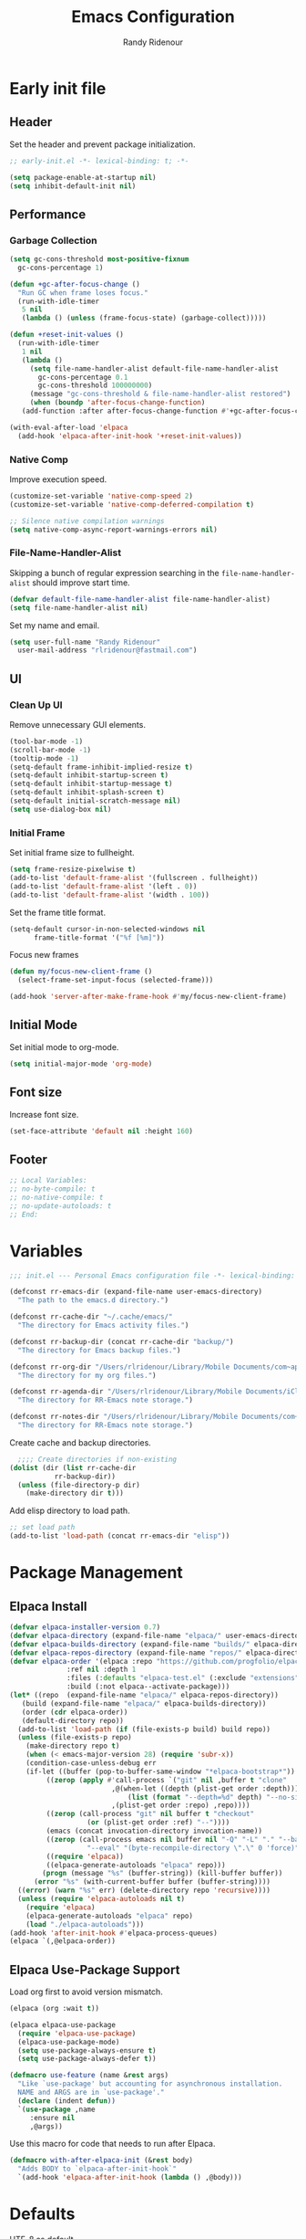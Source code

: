 #+title: Emacs Configuration
#+author: Randy Ridenour
#+email: rlridenour@fastmail.com
#+auto_tangle: t

* Early init file
:PROPERTIES:
:header-args: :tangle early-init.el
:END:

** Header

Set the header and prevent package initialization.

#+begin_src emacs-lisp
  ;; early-init.el -*- lexical-binding: t; -*-
#+end_src

#+begin_src emacs-lisp :lexical t
  (setq package-enable-at-startup nil)
  (setq inhibit-default-init nil)
#+end_src

** Performance

*** Garbage Collection

#+begin_src emacs-lisp
  (setq gc-cons-threshold most-positive-fixnum
	gc-cons-percentage 1)

  (defun +gc-after-focus-change ()
    "Run GC when frame loses focus."
    (run-with-idle-timer
     5 nil
     (lambda () (unless (frame-focus-state) (garbage-collect)))))
#+end_src

#+begin_src emacs-lisp :lexical t
  (defun +reset-init-values ()
    (run-with-idle-timer
     1 nil
     (lambda ()
       (setq file-name-handler-alist default-file-name-handler-alist
	     gc-cons-percentage 0.1
	     gc-cons-threshold 100000000)
       (message "gc-cons-threshold & file-name-handler-alist restored")
       (when (boundp 'after-focus-change-function)
	 (add-function :after after-focus-change-function #'+gc-after-focus-change)))))

  (with-eval-after-load 'elpaca
    (add-hook 'elpaca-after-init-hook '+reset-init-values))
#+end_src

*** Native Comp

Improve execution speed.

#+begin_src emacs-lisp
  (customize-set-variable 'native-comp-speed 2)
  (customize-set-variable 'native-comp-deferred-compilation t)
#+end_src

#+begin_src emacs-lisp
  ;; Silence native compilation warnings
  (setq native-comp-async-report-warnings-errors nil)
#+end_src

*** File-Name-Handler-Alist

Skipping a bunch of regular expression searching in the =file-name-handler-alist= should improve start time.
#+begin_src emacs-lisp :lexical t
  (defvar default-file-name-handler-alist file-name-handler-alist)
  (setq file-name-handler-alist nil)
#+end_src

Set my name and email.

#+begin_src emacs-lisp
  (setq user-full-name "Randy Ridenour"
	user-mail-address "rlridenour@fastmail.com")
#+end_src

** UI

*** Clean Up UI

Remove unnecessary GUI elements.

#+begin_src emacs-lisp
  (tool-bar-mode -1)
  (scroll-bar-mode -1)
  (tooltip-mode -1)
  (setq-default frame-inhibit-implied-resize t)
  (setq-default inhibit-startup-screen t)
  (setq-default inhibit-startup-message t)
  (setq-default inhibit-splash-screen t)
  (setq-default initial-scratch-message nil)
  (setq use-dialog-box nil)
#+end_src

*** Initial Frame

Set initial frame size to fullheight.

#+begin_src emacs-lisp
  (setq frame-resize-pixelwise t)
  (add-to-list 'default-frame-alist '(fullscreen . fullheight))
  (add-to-list 'default-frame-alist '(left . 0))
  (add-to-list 'default-frame-alist '(width . 100))
#+end_src

Set the frame title format.

#+begin_src emacs-lisp
  (setq-default cursor-in-non-selected-windows nil
		frame-title-format '("%f [%m]"))
#+end_src

Focus new frames

#+begin_src emacs-lisp
  (defun my/focus-new-client-frame ()
    (select-frame-set-input-focus (selected-frame)))

  (add-hook 'server-after-make-frame-hook #'my/focus-new-client-frame)
#+end_src

** Initial Mode

Set initial mode to org-mode.

#+begin_src emacs-lisp
  (setq initial-major-mode 'org-mode)
#+end_src

** Font size

Increase font size.

#+begin_src emacs-lisp
  (set-face-attribute 'default nil :height 160)
#+end_src

** Footer

#+begin_src emacs-lisp
  ;; Local Variables:
  ;; no-byte-compile: t
  ;; no-native-compile: t
  ;; no-update-autoloads: t
  ;; End:
#+end_src

* Variables
:PROPERTIES:
:header-args: :tangle init.el
:END:

#+begin_src emacs-lisp
  ;;; init.el --- Personal Emacs configuration file -*- lexical-binding: t; -*-
#+end_src

#+begin_src emacs-lisp
  (defconst rr-emacs-dir (expand-file-name user-emacs-directory)
    "The path to the emacs.d directory.")

  (defconst rr-cache-dir "~/.cache/emacs/"
    "The directory for Emacs activity files.")

  (defconst rr-backup-dir (concat rr-cache-dir "backup/")
    "The directory for Emacs backup files.")

  (defconst rr-org-dir "/Users/rlridenour/Library/Mobile Documents/com~apple~CloudDocs/org/"
    "The directory for my org files.")

  (defconst rr-agenda-dir "/Users/rlridenour/Library/Mobile Documents/iCloud~com~appsonthemove~beorg/Documents/org/"
    "The directory for RR-Emacs note storage.")

  (defconst rr-notes-dir "/Users/rlridenour/Library/Mobile Documents/com~apple~CloudDocs/Documents/notes/"
    "The directory for RR-Emacs note storage.")
#+end_src

Create cache and backup directories.

#+begin_src emacs-lisp
    ;;;; Create directories if non-existing
  (dolist (dir (list rr-cache-dir
		     rr-backup-dir))
    (unless (file-directory-p dir)
      (make-directory dir t)))
#+end_src

Add elisp directory to load path.

#+begin_src emacs-lisp
  ;; set load path
  (add-to-list 'load-path (concat rr-emacs-dir "elisp"))
#+end_src

* Package Management
:PROPERTIES:
:header-args: :tangle init.el
:END:

** Elpaca Install

#+begin_src emacs-lisp
  (defvar elpaca-installer-version 0.7)
  (defvar elpaca-directory (expand-file-name "elpaca/" user-emacs-directory))
  (defvar elpaca-builds-directory (expand-file-name "builds/" elpaca-directory))
  (defvar elpaca-repos-directory (expand-file-name "repos/" elpaca-directory))
  (defvar elpaca-order '(elpaca :repo "https://github.com/progfolio/elpaca.git"
				:ref nil :depth 1
				:files (:defaults "elpaca-test.el" (:exclude "extensions"))
				:build (:not elpaca--activate-package)))
  (let* ((repo  (expand-file-name "elpaca/" elpaca-repos-directory))
	 (build (expand-file-name "elpaca/" elpaca-builds-directory))
	 (order (cdr elpaca-order))
	 (default-directory repo))
    (add-to-list 'load-path (if (file-exists-p build) build repo))
    (unless (file-exists-p repo)
      (make-directory repo t)
      (when (< emacs-major-version 28) (require 'subr-x))
      (condition-case-unless-debug err
	  (if-let ((buffer (pop-to-buffer-same-window "*elpaca-bootstrap*"))
		   ((zerop (apply #'call-process `("git" nil ,buffer t "clone"
						   ,@(when-let ((depth (plist-get order :depth)))
						       (list (format "--depth=%d" depth) "--no-single-branch"))
						   ,(plist-get order :repo) ,repo))))
		   ((zerop (call-process "git" nil buffer t "checkout"
					 (or (plist-get order :ref) "--"))))
		   (emacs (concat invocation-directory invocation-name))
		   ((zerop (call-process emacs nil buffer nil "-Q" "-L" "." "--batch"
					 "--eval" "(byte-recompile-directory \".\" 0 'force)")))
		   ((require 'elpaca))
		   ((elpaca-generate-autoloads "elpaca" repo)))
	      (progn (message "%s" (buffer-string)) (kill-buffer buffer))
	    (error "%s" (with-current-buffer buffer (buffer-string))))
	((error) (warn "%s" err) (delete-directory repo 'recursive))))
    (unless (require 'elpaca-autoloads nil t)
      (require 'elpaca)
      (elpaca-generate-autoloads "elpaca" repo)
      (load "./elpaca-autoloads")))
  (add-hook 'after-init-hook #'elpaca-process-queues)
  (elpaca `(,@elpaca-order))
#+end_src

** Elpaca Use-Package Support

Load org first to avoid version mismatch.

#+begin_src emacs-lisp
  (elpaca (org :wait t))
#+end_src

#+begin_src emacs-lisp
  (elpaca elpaca-use-package
    (require 'elpaca-use-package)
    (elpaca-use-package-mode)
    (setq use-package-always-ensure t)
    (setq use-package-always-defer t))
#+end_src

#+begin_src emacs-lisp :lexical t
  (defmacro use-feature (name &rest args)
    "Like `use-package' but accounting for asynchronous installation.
    NAME and ARGS are in `use-package'."
    (declare (indent defun))
    `(use-package ,name
       :ensure nil
       ,@args))
#+end_src

Use this macro for code that needs to run after Elpaca.

#+begin_src emacs-lisp
  (defmacro with-after-elpaca-init (&rest body)
    "Adds BODY to `elpaca-after-init-hook`"
    `(add-hook 'elpaca-after-init-hook (lambda () ,@body)))
#+end_src

* Defaults
:PROPERTIES:
:header-args: :tangle init.el
:END:

UTF-8 as default.

#+begin_src emacs-lisp
  (set-language-environment "UTF-8")
  (set-default-coding-systems 'utf-8)
#+end_src

Use single space after sentences.

#+begin_src emacs-lisp
  (setq sentence-end-double-space nil)
#+end_src

Use GNU ls to avoid "Listing directory failed but 'access-file' worked" error.

#+begin_src emacs-lisp
  (setq insert-directory-program "gls")
#+end_src

Kill message buffer on exit.

#+begin_src emacs-lisp
  (setq message-kill-buffer-on-exit t)
#+end_src

Use "y" and "n" in confirmation dialogs.

#+begin_src emacs-lisp
  (setf use-short-answers t)
#+end_src

Set Mac fn key as Emacs hyper key. The fn key with A, D, F, H, E, C, N, M, and Q are used by the system. Maybe I can find a way to disable some of those keyboard shortcuts.

#+begin_src emacs-lisp
  (setq ns-function-modifier 'hyper)
#+end_src

Allow entering a command when the minibuffer is active.

#+begin_src emacs-lisp
  (setq enable-recursive-minibuffers t)
  (minibuffer-depth-indicate-mode 1)
#+end_src

Open links in default Mac browser.

#+begin_src emacs-lisp
  (setq browse-url-browser-function 'browse-url-default-macosx-browser)
#+end_src

World clock settings.

#+begin_src emacs-lisp
  (setq world-clock-list
	'(
	  ("America/Chicago" "Oklahoma City")
	  ("America/Los_Angeles" "Seattle")
	  ("Pacific/Honolulu" "Honolulu")
	  ("America/New_York" "New York")
	  ("Etc/UTC" "UTC")))

  (setq world-clock-time-format "%a, %d %b %R %Z")
#+end_src

#+begin_src emacs-lisp
  (define-key key-translation-map (kbd "ESC") (kbd "C-g"))
#+end_src

#+begin_src emacs-lisp
  (line-number-mode)
  (column-number-mode)
  (global-visual-line-mode 1)
  (global-hl-line-mode)
  (setq hl-line-sticky-flag nil)
  (setq global-hl-line-sticky-flag nil)
#+end_src

Use MacOS SF Symbols

#+begin_src emacs-lisp
  (when (memq system-type '(darwin))
    (set-fontset-font t nil "SF Pro Display" nil 'append))
#+end_src

** Files and Buffers

Backup files are in ~/Users/rlridenour/.cache/emacs/backup/~.

#+begin_src emacs-lisp
  ;; Where to save to backup file - in the backup dir
  (setq backup-directory-alist (list (cons "."  rr-backup-dir)))
  ;; Always backup by copying
  (setq backup-by-copying t)
  ;; Delete old backup files
  (setq delete-old-versions t)
  ;; Keep 5 backup files
  (setq kept-new-versions 5)
  ;; Make numeric backup versions
  (setq version-control t)
  ;; Do not automatically save
  (setq auto-save-default nil)
#+end_src

Open files to the last edited position.

#+begin_src emacs-lisp
    ;;;;; = saveplace - last position in file
  ;; Save point position in files between sessions.

  ;; Where to save the saveplaces file - in the .cache
  (setq save-place-file (expand-file-name "saveplaces" rr-cache-dir))
  (save-place-mode)
#+end_src

Send deleted files to an Emacs folder in system trash.

#+begin_src emacs-lisp
  (setq delete-by-moving-to-trash t
	trash-directory "~/.Trash/emacs")
#+end_src

Give buffers uniquely numbered names.

#+begin_src emacs-lisp
  (require 'uniquify)
#+end_src

Update buffers when files are changed outside Emacs, but don't generate any messages.

#+begin_src emacs-lisp
  (global-auto-revert-mode 1)
  (setq global-auto-revert-non-file-buffers t
	dired-auto-revert-buffer t
	auto-revert-verbose nil)
#+end_src

Don't ask for unnecessary confirmations in ibuffer.

#+begin_src emacs-lisp
  (setq ibuffer-expert t)
#+end_src

Auto-update ibuffer list.

#+begin_src emacs-lisp
  (add-hook 'ibuffer-mode-hook
	    #'(lambda ()
		(ibuffer-auto-mode 1)
		(ibuffer-switch-to-saved-filter-groups "home")))
#+end_src

Save minibuffer history in the cache directory.

#+begin_src emacs-lisp
    ;;;;; = savehist - last commands used
  ;; Persist emacs minibuffer history
  ;; Where to save the savehsit file - in the .cache
  (setq savehist-file (expand-file-name "savehist" rr-cache-dir))
  (savehist-mode)
#+end_src

Don't need to confirm that I want to edit a large file.

#+begin_src emacs-lisp
  (setq large-file-warning-threshold nil)
#+end_src

Mark date and time that files were saved.

#+begin_src emacs-lisp
  (add-hook 'before-save-hook 'time-stamp)
#+end_src

Don't ask for confirmation to kill processes when exiting Emacs. Credit to [[http://timothypratley.blogspot.com/2015/07/seven-specialty-emacs-settings-with-big.html][Timothy Pratley]].

#+begin_src emacs-lisp
  (defadvice save-buffers-kill-emacs (around no-query-kill-emacs activate)
    (cl-flet ((process-list ())) ad-do-it))
#+end_src

Don't ask for confirmation when killing process buffers.

#+begin_src emacs-lisp
(setq kill-buffer-query-functions nil)
#+end_src



Don't display async shell command process buffers

#+begin_src emacs-lisp
  (add-to-list 'display-buffer-alist
	       (cons "\\*Async Shell Command\\*.*" (cons #'display-buffer-no-window nil)))

#+end_src

#+begin_src emacs-lisp
  (defun make-parent-directory ()
    "Make sure the directory of `buffer-file-name' exists."
    (make-directory (file-name-directory buffer-file-name) t))
  (add-hook 'find-file-not-found-functions #'make-parent-directory)
#+end_src

Kills all open buffers except scratch, dashboard and messages. From https://github.com/ocodo/.emacs.d/blob/master/custom/handy-functions.el

#+begin_src emacs-lisp
  (defun nuke-all-buffers ()
    "Kill all the open buffers except the current one.
	  Leave *scratch*, *dashboard* and *Messages* alone too."
    (interactive)
    (mapc
     (lambda (buffer)
       (unless (or
		(string= (buffer-name buffer) "*scratch*")
		(string= (buffer-name buffer) "*Org Agenda*")
		(string= (buffer-name buffer) "*Messages*"))
	 (kill-buffer buffer)))
     (buffer-list))
    (delete-other-windows)
    (goto-dashboard)
    )
#+end_src

#+begin_src emacs-lisp
  (defun goto-emacs-init ()
    (interactive)
    "Find Emacs literate init file."
    (find-file (concat rr-emacs-dir "/init.org")))
#+end_src

#+begin_src emacs-lisp
  (defun goto-shell-init ()
    (interactive)
    "Find Emacs literate init file."
    (find-file "~/.config/fish/functions/"))
#+end_src

** Windows

#+begin_src emacs-lisp
  (defun delete-window-balance ()
    "Delete window and rebalance the remaining ones."
    (interactive)
    (delete-window)
    (balance-windows))
#+end_src

#+begin_src emacs-lisp
  (defun split-window-below-focus ()
    "Split window horizontally and move focus to other window."
    (interactive)
    (split-window-below)
    (balance-windows)
    (other-window 1))
#+end_src

#+begin_src emacs-lisp
  (defun split-window-right-focus ()
    "Split window vertically and move focus to other window."
    (interactive)
    (split-window-right)
    (balance-windows)
    (other-window 1))
#+end_src

#+begin_src emacs-lisp
  (defun rlr/find-file-right ()
    "Split window vertically and select recent file."
    (interactive)
    (split-window-right-focus)
    (consult-buffer))
#+end_src

#+begin_src emacs-lisp
  (defun rlr/find-file-below ()
    "Split window horizontally and select recent file."
    (interactive)
    (split-window-below-focus)
    (consult-buffer))
#+end_src

#+begin_src emacs-lisp
  (defun transpose-windows ()
    "Transpose two windows.  If more or less than two windows are visible, error."
    (interactive)
    (unless (= 2 (count-windows))
      (error "There are not 2 windows."))
    (let* ((windows (window-list))
	   (w1 (car windows))
	   (w2 (nth 1 windows))
	   (w1b (window-buffer w1))
	   (w2b (window-buffer w2)))
      (set-window-buffer w1 w2b)
      (set-window-buffer w2 w1b)))
#+end_src

#+begin_src emacs-lisp
  (defun toggle-window-split ()
    (interactive)
    (if (= (count-windows) 2)
	(let* ((this-win-buffer (window-buffer))
	       (next-win-buffer (window-buffer (next-window)))
	       (this-win-edges (window-edges (selected-window)))
	       (next-win-edges (window-edges (next-window)))
	       (this-win-2nd (not (and (<= (car this-win-edges)
					   (car next-win-edges))
				       (<= (cadr this-win-edges)
					   (cadr next-win-edges)))))
	       (splitter
		(if (= (car this-win-edges)
		       (car (window-edges (next-window))))
		    'split-window-horizontally
		  'split-window-vertically)))
	  (delete-other-windows)
	  (let ((first-win (selected-window)))
	    (funcall splitter)
	    (if this-win-2nd (other-window 1))
	    (set-window-buffer (selected-window) this-win-buffer)
	    (set-window-buffer (next-window) next-win-buffer)
	    (select-window first-win)
	    (if this-win-2nd (other-window 1))))))
#+end_src

#+begin_src emacs-lisp
  (defun toggle-frame-maximized-undecorated () (interactive) (let* ((frame (selected-frame)) (on? (and (frame-parameter frame 'undecorated) (eq (frame-parameter frame 'fullscreen) 'maximized))) (geom (frame-monitor-attribute 'geometry)) (x (nth 0 geom)) (y (nth 1 geom)) (display-height (nth 3 geom)) (display-width (nth 2 geom)) (cut (if on? (if ns-auto-hide-menu-bar 26 50) (if ns-auto-hide-menu-bar 4 26)))) (set-frame-position frame x y) (set-frame-parameter frame 'fullscreen-restore 'maximized) (set-frame-parameter nil 'fullscreen 'maximized) (set-frame-parameter frame 'undecorated (not on?)) (set-frame-height frame (- display-height cut) nil t) (set-frame-width frame (- display-width 20) nil t) (set-frame-position frame x y)))
#+end_src

Set font

#+begin_src emacs-lisp
  ;; Main typeface
  (set-face-attribute 'default nil :family "SF Mono" :height 160 :weight 'medium)

  ;; Proportionately spaced typeface
  (set-face-attribute 'variable-pitch nil :family "SF Pro" :height 1.0 :weight 'medium)

  ;; Monospaced typeface
  (set-face-attribute 'fixed-pitch nil :family "SF Mono" :height 1.0 :weight 'medium)
#+end_src

Add some space between lines.

#+begin_src emacs-lisp
  (setq-default line-spacing 0.25)
#+end_src

Change color for active window.

#+begin_src emacs-lisp
  (set-face-attribute 'mode-line nil
		      :foreground "black" :background "wheat3" :box '(:line-width 1 :color "black"))
#+end_src

#+begin_src emacs-lisp
  (setq display-time-24hr-format t)
  (display-time-mode)
#+end_src

#+begin_src emacs-lisp
  (setq ring-bell-function 'ignore)
#+end_src

Auto insert close bracket.

#+begin_src emacs-lisp :tangle no
  (electric-pair-mode 1)
#+end_src

Immediately highlight matching pairs of parentheses and quotes.

#+begin_src emacs-lisp
  (show-paren-mode)
  (setq show-paren-delay 0)
#+end_src

** Search

Don't preserve case in replacements.

#+begin_src emacs-lisp
  (setq case-replace nil)
#+end_src

Show number of matches at the end of search field.

#+begin_src emacs-lisp
  (setq isearch-lazy-count t)
  (setq lazy-count-prefix-format nil)
  (setq lazy-count-suffix-format "   (%s/%s)")
#+end_src

Use Spotlight for locate.

#+begin_src emacs-lisp
  (setq locate-command "mdfind")
#+end_src

Find non-ascii characters in buffer.

#+begin_src emacs-lisp
  (defun occur-non-ascii ()
    "Find any non-ascii characters in the current buffer."
    (interactive)
    (occur "[^[:ascii:]]"))
#+end_src


** Shells

Don't ask to create new shell buffers.

#+begin_src emacs-lisp
  (setq async-shell-command-buffer "new-buffer")
#+end_src

Run async shell command without creating a window.

#+begin_src emacs-lisp
  (defun async-shell-command-no-window
      (command)
    (interactive)
    (let
	((display-buffer-alist
	  (list
	   (cons
	    "\\*Async Shell Command\\*.*"
	    (cons #'display-buffer-no-window nil)))))
      (async-shell-command
       command)))
#+end_src

#+begin_src emacs-lisp
  (defun iterm-goto-filedir-or-home ()
    "Go to present working dir and focus iterm"
    (interactive)
    (do-applescript
     (concat
      " tell application \"iTerm2\"\n"
      "   tell the current session of current window\n"
      (format "     write text \"cd %s\" \n"
	    ;; string escaping madness for applescript
	    (replace-regexp-in-string "\\\\" "\\\\\\\\"
				      (shell-quote-argument (or default-directory "~"))))
      "   end tell\n"
      " end tell\n"
      " do shell script \"open -a iTerm\"\n"
      ))
    )

    #+end_src

Make output scroll to bottom in Eshell.

#+begin_src emacs-lisp
  (setq eshell-scroll-to-bottom-on-input "this")
#+end_src

** Help

Make help buffers active when created, so pressing "q" will immediately close them.

#+begin_src emacs-lisp
  (setq help-window-select t)
  (setq Man-notify-method 'aggressive)
#+end_src

* Packages
:PROPERTIES:
:header-args: :tangle init.el
:END:

** General

Load general before the remaining packages so they can make use of the ~:general~ keyword in their declarations.

#+begin_src emacs-lisp :lexical t
  (use-package general
    :ensure (:wait t)
    :demand t
    :config
    (general-override-mode)
    (general-auto-unbind-keys)
    (general-unbind
      "C-z"
      "s-p"
      "s-q"
      "s-w"
      "s-m"
      "s-n"
      "s-h"))
#+end_src

** Abbrev

#+begin_src emacs-lisp
  (use-feature abbrev
    :config
    (load "~/Dropbox/emacs/my-emacs-abbrev"))
#+end_src

** Ace Link

#+begin_src emacs-lisp
  (use-package ace-link
    :init
    (ace-link-setup-default))
#+end_src

** Ace Window

#+begin_src emacs-lisp
  (use-package ace-window)
#+end_src

** Aggressive Indent

[[https://github.com/Malabarba/aggressive-indent-mode][Aggressive-Indent-Mode]] can be toggled on and off using the toggle Hydra.

#+begin_src emacs-lisp
  (use-package aggressive-indent
    :config
    (global-aggressive-indent-mode 1))
#+end_src

** Avy

#+begin_src emacs-lisp
  (use-package avy
    :config
    (avy-setup-default)
    :general
    ("s-/" #'avy-goto-char-timer)
    ("C-c C-j" #'avy-resume))
#+end_src

** Bookmarks

#+begin_src emacs-lisp
  (use-feature bookmark
    :config
    (require 'bookmark)
    (bookmark-bmenu-list)
    (setq bookmark-save-flag 1))
#+end_src

** Casual Suite

#+begin_src emacs-lisp
  (use-package casual-suite
    :init
    (require 'transient)
    :config
    (require 're-builder)
    (setq reb-re-syntax 'string)
    :general
    ("M-g a"  #'casual-avy-tmenu)

    (:keymaps 'calc-mode-map
	    "s-."  #'casual-calc-tmenu)
    (:keymaps 'Info-mode-map
	    "s-." #'casual-info-tmenu)
    (:keymaps 'dired-mode-map
	    "s-." #'casual-dired-tmenu)
    (:keymaps 'isearch-mode-map
	    "s-." #'casual-isearch-tmenu)
    (:keymaps 'ibuffer-mode-map
	    "s-." #'casual-ibuffer-tmenu
	    "F" #'casual-ibuffer-filter-tmenu
	    "s" #'casual-ibuffer-sortby-tmenu)
    (:keymaps 'reb-mode-map
	    "s-." #'casual-re-builder-tmenu)
    (:keymaps 'bookmark-bmenu-mode-map
	    "s-." #'casual-bookmarks-tmenu))
#+end_src

** Cape

#+begin_src emacs-lisp
(use-package cape
  :commands (cape-file)
     :general (:prefix "M-p"
		      "p" 'completion-at-point ;; capf
		      "d" 'cape-dabbrev        ;; or dabbrev-completion
		      "a" 'cape-abbrev
		      "w" 'cape-dict
		      "\\" 'cape-tex
		      "_" 'cape-tex
		      "^" 'cape-tex)
:init
  ;; Add to the global default value of `completion-at-point-functions' which is
  ;; used by `completion-at-point'.  The order of the functions matters, the
  ;; first function returning a result wins.  Note that the list of buffer-local
  ;; completion functions takes precedence over the global list.
  (add-hook 'completion-at-point-functions #'cape-dabbrev)
  (add-hook 'completion-at-point-functions #'cape-file)
  (add-hook 'completion-at-point-functions #'cape-elisp-block)
  (add-hook 'completion-at-point-functions #'cape-history)
)
#+end_src



** Citar

#+begin_src emacs-lisp
  (use-package citar
    :bind (("C-c C-b" . citar-insert-citation)
	   :map minibuffer-local-map
	   ("M-b" . citar-insert-preset))
    :custom
    (org-cite-global-bibliography '("~/Dropbox/bibtex/rlr.bib"))
    (citar-bibliography '("~/Dropbox/bibtex/rlr.bib"))
    (org-cite-csl-styles-dir "/usr/local/texlive/2024/texmf-dist/tex/latex/citation-style-language/styles")
    (org-cite-export-processors
     '((md . (csl "chicago-author-date.csl"))
       (latex biblatex)
       (odt . (csl "chicago-author-date.csl"))
       (t . (csl "chicago-author-date.csl")))))
#+end_src

** Consult

#+begin_src emacs-lisp
  (use-package consult
    :demand t
:config
  (defun rlr/consult-rg ()
    "Function for `consult-ripgrep' with the `universal-argument'."
    (interactive)
    (consult-ripgrep (list 4)))

  (defun rlr/consult-fd ()
    "Function for `consult-find' with the `universal-argument'."
    (interactive)
    (consult-find (list 4)))
    :general
    ("C-x b" #'consult-buffer))
#+end_src

** Corfu

#+begin_src emacs-lisp
(use-package corfu
:custom
(corfu-cycle t)
:config
(global-corfu-mode))
#+end_src

** Crux

#+begin_src emacs-lisp
  (use-package crux)
#+end_src

** Dashboard

#+begin_src emacs-lisp
  (use-package dashboard
    :demand t
    :config
    (dashboard-setup-startup-hook)
    (setq initial-buffer-choice (lambda () (get-buffer-create "*dashboard*")))
    ;; (setq dashboard-week-agenda nil)
    (setq dashboard-agenda-time-string-format "%Y-%m-%d %H:%M")
    (setq dashboard-startup-banner "/Users/rlridenour/.config/emacs/logo-emacs.png")
    (setq dashboard-center-content t)
    (setq dashboard-set-footer nil)
    (setq dashboard-banner-logo-title nil)
    (setq dashboard-set-heading-icons t)
    (setq dashboard-set-file-icons nil)
    (setq dashboard-set-navigator nil)
    (setq dashboard-projects-backend 'project-el)
    (setq dashboard-items '((agenda . 5)
			    (recents  . 5)
			    (bookmarks . 10)
			    (projects . 5)))
    (setq dashboard-startupify-list '(dashboard-insert-banner
				      dashboard-insert-newline
				      dashboard-insert-banner-title
				      dashboard-insert-newline
				      dashboard-insert-navigator
				      dashboard-insert-newline
				      dashboard-insert-init-info
				      dashboard-insert-items
				      dashboard-insert-newline))

    (defun dashboard-insert-agenda (&rest _)
      "Insert a copy of org-agenda buffer."
      (insert (save-window-excursion
		(org-agenda nil "d")
		(prog1 (buffer-string)
		(kill-buffer))))))

  (defun goto-dashboard ()
    "this sends you to the dashboard buffer"
    (interactive)
    (let ((goto-dashboard-buffer (get-buffer "*dashboard*")))
      (switch-to-buffer goto-dashboard-buffer))
    (dashboard-refresh-buffer))

  (general-define-key
   "s-d" #'goto-dashboard)
    #+end_src

** Deadgrep

#+begin_src emacs-lisp
  (use-package deadgrep)
#+end_src

** Denote

#+begin_src emacs-lisp
  (use-package denote
    :config
    (setq denote-directory "/Users/rlridenour/Library/Mobile Documents/com~apple~CloudDocs/Documents/notes/denote/")
    (setq denote-infer-keywords t)
    (setq denote-sort-keywords t)
    (setq denote-prompts '(title keywords))
    (setq denote-date-format nil)
    (require 'denote-journal-extras))
#+end_src

#+begin_src emacs-lisp
  (use-package consult-notes
    :config
    (consult-notes-denote-mode))
#+end_src

#+begin_src emacs-lisp
  (use-package citar-denote
    :after citar denote
    :config
    (citar-denote-mode)
    (setq citar-open-always-create-notes t))
#+end_src

#+begin_src emacs-lisp
  (use-package denote-menu
    :after denote)
#+end_src

Search notes with the xapian syntax (+word -word AND NOT etc), <tab> to preview, <enter> to open the file in the same buffer.

#+begin_src emacs-lisp
  (use-package xeft
    :commands (xeft)
    :config
    (custom-set-faces '(xeft-excerpt-title ((t (:weight bold)))))
    (custom-set-faces '(xeft-excerpt-body ((t (:height 150)))))
    :custom
    ;; Default extension for files created with xeft
    (xeft-default-extension "org")
    ;; Where is my search source
    (xeft-directory rr-notes-dir)
    ;; Only parse the root directory
    (xeft-recursive nil))
#+end_src

** Devil Mode


#+begin_src emacs-lisp
  (use-package devil
    :demand t
    :ensure
    :config
    (global-devil-mode))
#+end_src


** Dired

#+begin_src emacs-lisp
  (use-package dired-x
    :ensure nil
    :config
    (progn
      (setq dired-omit-verbose nil)
      ;; toggle `dired-omit-mode' with C-x M-o
      (setq dired-omit-files
	    (concat dired-omit-files "\\|^.DS_STORE$\\|^.projectile$\\|^\\..+$"))
      (setq-default dired-omit-extensions '(".fdb_latexmk" ".aux" ".bbl" ".blg" ".fls" ".glo" ".idx" ".ilg" ".ind" ".ist" ".log" ".out" ".gz" ".DS_Store" ".xml" ".bcf" ".nav" ".snm" ".toc"))))
#+end_src

For some reason, adding the dired-omit-mode hook in the use-package declaration isn't working. This sets it after Emacs starts.

#+begin_src emacs-lisp
  (with-after-elpaca-init
   (add-hook 'dired-mode-hook #'dired-omit-mode))
#+end_src

Make copying and moving files easier.

#+begin_src emacs-lisp
  (setq dired-dwim-target t)
#+end_src

#+begin_src emacs-lisp
  (general-define-key
   :keymaps 'dired-mode-map
   "M-<RET>" #'crux-open-with
   "s-j" #'dired-goto-file)
#+end_src

** Doom Modeline

#+begin_src emacs-lisp
  (use-package doom-modeline
    :config
    (setq doom-modeline-enable-word-count t)
    (setq doom-modeline-continuous-word-count-modes '(markdown-mode gfm-mode org-mode))
    (setq display-time-day-and-date t)
    :hook
    (elpaca-after-init . doom-modeline-mode)
    )
#+end_src

** Eat

[[https://codeberg.org/akib/emacs-eat][akib/emacs-eat: Emulate A Terminal, in a region, in a buffer and in Eshell - emacs-eat - Codeberg.org]]

#+begin_src emacs-lisp
  (use-package eat
    :demand t
    :ensure
    (:host codeberg
	 :repo "akib/emacs-eat"
	 :files ("*.el" ("term" "term/*.el") "*.texi"
		 "*.ti" ("terminfo/e" "terminfo/e/*")
		 ("terminfo/65" "terminfo/65/*")
		 ("integration" "integration/*")
		 (:exclude ".dir-locals.el" "*-tests.el"))))
#+end_src

** Ebib

#+begin_src emacs-lisp
  (use-package ebib
    :config
    (setq ebib-bibtex-dialect 'biblatex)
    ;;(evil-set-initial-state 'ebib-index-mode 'emacs)
    ;;(evil-set-initial-state 'ebib-entry-mode 'emacs)
    ;;(evil-set-initial-state 'ebib-log-mode 'emacs)
    :custom
    (ebib-preload-bib-files '("~/Dropbox/bibtex/rlr.bib")))
#+end_src

** Embark

#+begin_src emacs-lisp
  (use-package embark
    :general
    ("C-." #'embark-act)
    ("C-:" #'embark-dwim)
    ("C-h B" #'embark-bindings) ;; alternative for `describe-bindings'
    :init
    (setq prefix-help-command #'embark-prefix-help-command)
    :config
    (add-to-list 'display-buffer-alist
		 '("\\`\\*Embark Collect \\(Live\\|Completions\\)\\*"
		   nil
		   (window-parameters (mode-line-format . none)))))
#+end_src

#+begin_src emacs-lisp
  (use-package embark-consult
    :hook
    (embark-collect-mode . consult-preview-at-point-mode))
#+end_src


** Evil Nerd Commenter

#+begin_src emacs-lisp
  (use-package evil-nerd-commenter
    :general
    ("M-;" #'evilnc-comment-or-uncomment-lines))
#+end_src

** EWW

#+begin_src emacs-lisp
  (use-feature eww
    :config
    (defun my/eww-toggle-images ()
      "Toggle whether images are loaded and reload the current page from cache."
      (interactive)
      (setq-local shr-inhibit-images (not shr-inhibit-images))
      (eww-reload t)
      (message "Images are now %s"
	       (if shr-inhibit-images "off" "on")))

    (define-key eww-mode-map (kbd "I") #'my/eww-toggle-images)
    (define-key eww-link-keymap (kbd "I") #'my/eww-toggle-images)

    ;; minimal rendering by default
    (setq-default shr-inhibit-images t)   ; toggle with `I`
    (setq-default shr-use-fonts nil)      ; toggle with `F`
    (defun rrnet ()
      (interactive)
      (eww-browse-url "randyridenour.net")
      )

    (defun sep ()
      (interactive)
      (eww-browse-url "plato.stanford.edu")
      ))
#+end_src

#+begin_src emacs-lisp
  (with-after-elpaca-init
   (defun jao-eww-to-org (&optional dest)
     "Render the current eww buffer using org markup.
    If DEST, a buffer, is provided, insert the markup there."
     (interactive)
     (unless (org-region-active-p)
       (let ((shr-width 80)) (eww-readable)))
     (let* ((start (if (org-region-active-p) (region-beginning) (point-min)))
	    (end (if (org-region-active-p) (region-end) (point-max)))
	    (buff (or dest (generate-new-buffer "*eww-to-org*")))
	    (link (eww-current-url))
	    (title (or (plist-get eww-data :title) "")))
       (with-current-buffer buff
	 (insert "#+title: " title "\n#+link: " link "\n\n")
	 (org-mode))
       (save-excursion
	 (goto-char start)
	 (while (< (point) end)
	   (let* ((p (point))
		  (props (text-properties-at p))
		  (k (seq-find (lambda (x) (plist-get props x))
			       '(shr-url image-url outline-level face)))
		  (prop (and k (list k (plist-get props k))))
		  (next (if prop
			    (next-single-property-change p (car prop) nil end)
			  (next-property-change p nil end)))
		  (txt (buffer-substring (point) next))
		  (txt (replace-regexp-in-string "\\*" "·" txt)))
	     (with-current-buffer buff
	       (insert
		(pcase prop
		  ((and (or `(shr-url ,url) `(image-url ,url))
			(guard (string-match-p "^http" url)))
		   (let ((tt (replace-regexp-in-string "\n\\([^$]\\)" " \\1" txt)))
		     (org-link-make-string url tt)))
		  (`(outline-level ,n)
		   (concat (make-string (- (* 2 n) 1) ?*) " " txt "\n"))
		  ('(face italic) (format "/%s/ " (string-trim txt)))
		  ('(face bold) (format "*%s* " (string-trim txt)))
		  (_ txt))))
	     (goto-char next))))
       (pop-to-buffer buff)
       (goto-char (point-min)))))
#+end_src

** Exec-Path-From-Shell

#+begin_src emacs-lisp
  (use-package exec-path-from-shell
    :config
    (exec-path-from-shell-initialize))
#+end_src


** Expand-region

#+begin_src emacs-lisp
  (use-package expand-region
    :general ("C-=" #'er/expand-region))
#+end_src

** Fish

#+begin_src emacs-lisp
  (use-package fish-mode)
#+end_src

** Helpful

#+begin_src emacs-lisp
  (use-package helpful)
#+end_src

** History

#+begin_src emacs-lisp
  (use-feature savehist
    :config
    (savehist-mode 1))
#+end_src

** Hugo

#+begin_src emacs-lisp
  (use-package rlr-hugo
    :demand t
    :ensure (:host github :repo "~/elisp~/rlr-hugo"))
#+end_src

** Hungry Delete

#+begin_src emacs-lisp
  (use-package hungry-delete
    :config
    (global-hungry-delete-mode))
#+end_src

** Hydras

#+begin_src emacs-lisp
  (defun my/insert-unicode (unicode-name)
    "Same as C-x 8 enter UNICODE-NAME."
    (insert-char (gethash unicode-name (ucs-names))))
#+end_src

#+begin_src emacs-lisp
  (use-package major-mode-hydra
    :commands (pretty-hydra-define)
    :general
    ("s-m" #'major-mode-hydra))
#+end_src

#+begin_src emacs-lisp
  (with-after-elpaca-init
   (progn
     (pretty-hydra-define hydra-toggle
       (:color teal :quit-key "q" :title "Toggle")
       (" "
	(("a" abbrev-mode "abbrev" :toggle t)
	 ("d" toggle-debug-on-error "debug" (default value 'debug-on-error))
	 ("e" meow-global-mode "meow" :toggle t)
	 ("i" aggressive-indent-mode "indent" :toggle t)
	 ("f" auto-fill-mode "fill" :toggle t)
	 ("l" display-line-numbers-mode "linum" :toggle t)
	 ("m" mixed-pitch-mode "mixed-pitch" :toggle t)
	 ("p" electric-pair-mode "electric-pair" :toggle t)
	 ("t" toggle-truncate-lines "truncate" :toggle t)
	 ("s" whitespace-mode "whitespace" :toggle t))
	" "
	(("c" cdlatex-mode "cdlatex" :toggle t)
	 ("w" writeroom-mode "writeroom" :toggle t)
	 ("r" read-only-mode "read-only" :toggle t)
	 ("v" view-mode "view" :toggle t)
	 ("W" wc-mode "word-count" :toggle t)
	 ("S" auto-save-visited-mode "auto-save" :toggle t)
	 ("C" cua-selection-mode "rectangle" :toggle t))))
     (pretty-hydra-define hydra-buffer
       (:color teal :quit-key "q" :title "Buffers and Files")
       ("Open"
	(("b" ibuffer "ibuffer")
	 ("m" consult-bookmark "bookmark")
	 ("w" consult-buffer-other-window "other window")
	 ("f" consult-buffer-other-frame "other frame")
	 ("d" crux-recentf-find-directory "recent directory")
	 ("a" crux-open-with "open in default app"))
	"Actions"
	(("D" crux-delete-file-and-buffer "delete file")
	 ("R" crux-rename-file-and-buffer "rename file")
	 ("K" crux-kill-other-buffers "kill other buffers")
	 ("N" nuke-all-buffers "Kill all buffers")
	 ("c" crux-cleanup-buffer-or-region "fix indentation"))
	"Misc"
	(("t" crux-visit-term-buffer "ansi-term")
	 ("T" iterm-goto-filedir-or-home "iTerm2")
	 ("i" crux-find-user-init-file "init.el")
	 ("s" crux-find-shell-init-file "fish config"))
	))
     (pretty-hydra-define hydra-locate
       (:color teal :quit-key "q" title: "Search")
       ("Buffer"
	(("c" pulsar-highlight-dwim "find cursor")
	 ("h" consult-org-heading "org heading")
	 ("l" consult-goto-line "goto-line")
	 ("i" consult-imenu "imenu")
	 ("m" consult-mark "mark")
	 ("o" consult-outline "outline"))
	"Global"
	(("M" consult-global-mark "global-mark")
	 ("n" consult-notes "notes")
	 ("r" consult-ripgrep "ripgrep")
	 ("d" rlr/consult-rg "rg from dir")
	 ("f" rlr/consult-fd "find from dir"))
	"Files"
	(("e" goto-emacs-init "Emacs init")
	 ("s" goto-shell-init "Fish functions"))
	))
     (pretty-hydra-define hydra-window
       (:color teal :quit-key "q" title: "Windows")
       ("Windows"
	(("w" other-window "cycle windows" :exit nil)
	 ("a" ace-window "ace window")
	 ("m" minimize-window "minimize window")
	 ("s" transpose-windows "swap windows")
	 ("S" shrink-window-if-larger-than-buffer "shrink to fit")
	 ("b" balance-windows "balance windows")
	 ("t" toggle-window-split "toggle split")
	 ("T" enlarge-window" grow taller" :exit nil)
	 ("G" enlarge-window-horizontally "grow wider" :exit nil)
	 ("o" delete-other-windows "kill other windows"))
	"Frames"
	(("M" iconify-frame "minimize frame")
	 ("d" delete-other-frames "delete other frames")
	 ("D" delete-frame "delete this frame")
	 ("i" make-frame-invisible "invisible frame")
	 ("f" toggle-frame-fullscreen "fullscreen")
	 ("n" make-frame-command "new frame"))
	"Writeroom"
	(("W" writeroom-mode "toggle writeroom")
	 ("M" writeroom-toggle-mode-line "toggle modeline"))))
     (pretty-hydra-define hydra-new
       (:color teal :quit-key "q" title: "New")
       ("Denote"
	(("c" org-capture "capture")
	 ("n" denote "note")
	 ("v" denote-menu-list-notes "view notes")
	 ("j" denote-journal-extras-new-or-existing-entry "journal"))
	"Writing"
	(("b" hugo-draft-post "blog post")
	 ("a" new-article "article"))
	"Teaching"
	(("l" rlrt-new-lecture "lecture")
	 ("h" rlrt-new-handout "handout")
	 ("s" rlrt-new-syllabus "syllabus"))
	))
     (pretty-hydra-define hydra-logic
       (:color pink :quit-key "0" :title "Logic")
       ("Operators"
	(("1" (my/insert-unicode "NOT SIGN") "¬")
	 ("2" (my/insert-unicode "AMPERSAND") "&")
	 ("3" (my/insert-unicode "LOGICAL OR") "v")
	 ("4" (my/insert-unicode "SUPERSET OF") "⊃")
	 ;; ("4" (my/insert-unicode "RIGHTWARDS ARROW") "→")
	 ("5" (my/insert-unicode "IDENTICAL TO") "≡")
	 ;; ("5" (my/insert-unicode "LEFT RIGHT ARROW") "↔")
	 ("6" (my/insert-unicode "THERE EXISTS") "∃")
	 ("7" (my/insert-unicode "FOR ALL") "∀")
	 ("8" (my/insert-unicode "WHITE MEDIUM SQUARE") "□")
	 ("9" (my/insert-unicode "LOZENGE") "◊")
	 ("`" (my/insert-unicode "NOT EQUAL TO") "≠"))
	"Space"
	(("?" (my/insert-unicode "MEDIUM MATHEMATICAL SPACE") "Narrow space"))
	"Quit"
	(("0" quit-window "quit" :color blue))
	))
     (pretty-hydra-define hydra-math
       (:color pink :quit-key "?" :title "Math")
       ("Operators"
	(("1" (my/insert-unicode "NOT SIGN") "¬")
	 ("2" (my/insert-unicode "AMPERSAND") "&")
	 ("3" (my/insert-unicode "LOGICAL OR") "v")
	 ("4" (my/insert-unicode "RIGHTWARDS ARROW") "→")
	 ("5" (my/insert-unicode "LEFT RIGHT ARROW") "↔")
	 ("6" (my/insert-unicode "THERE EXISTS") "∃")
	 ("7" (my/insert-unicode "FOR ALL") "∀")
	 ("8" (my/insert-unicode "WHITE MEDIUM SQUARE") "□")
	 ("9" (my/insert-unicode "LOZENGE") "◊"))
	"Sets"
	(("R" (my/insert-unicode "DOUBLE-STRUCK CAPITAL R") "ℝ real")
	 ("N" (my/insert-unicode "DOUBLE-STRUCK CAPITAL N") "ℕ natural")
	 ("Z" (my/insert-unicode "DOUBLE-STRUCK CAPITAL Z") "ℤ integer")
	 ("Q" (my/insert-unicode "DOUBLE-STRUCK CAPITAL Q") "ℚ rational")
	 ("Q" (my/insert-unicode "DOUBLE-STRUCK CAPITAL Q") "ℚ rational")
	 ("Q" (my/insert-unicode "DOUBLE-STRUCK CAPITAL Q") "ℚ rational")
	 )
	"Space"
	(("?" (my/insert-unicode "MEDIUM MATHEMATICAL SPACE") "Narrow space"))
	"Quit"
	(("?" quit-window "quit" :color blue))
	))
     (pretty-hydra-define hydra-hugo
       (:color teal :quit-key "q" :title "Hugo")
       ("Blog"
	(("n" hugo-draft-post "New draft")
	 ("p" hugo-publish-post "Publish")
	 ("t" hugo-timestamp "Update timestamp")
	 ("e" org-hugo-auto-export-mode "Auto export")
	 ("d" hugo-deploy "Deploy"))
	))
     (pretty-hydra-define hydra-hydras
       (:color teal :quit-key "q" :title "Hydras")
       ("System"
	(("t" hydra-toggle/body)
	 ("b" hydra-buffer/body)
	 ("h" hydra-hugo/body)
	 ("p" powerthesaurus-hydra/body))
	"Unicode"
	(("l" hydra-logic/body "logic")
	 ("m" hydra-math/body))))
     ))
  ;; (global-set-key (kbd "s-t") 'hydra-toggle/body)
#+end_src

*** Major Mode Hydras

#+begin_src emacs-lisp
  (with-after-elpaca-init
   (progn
     (major-mode-hydra-define dashboard-mode
       (:quit-key "q")
       ("Open"
        (("m" consult-bookmark "bookmarks")
         ("a" consult-org-agenda "consult-agenda")
         ("t" (find-file "/Users/rlridenour/Library/Mobile Documents/iCloud~com~appsonthemove~beorg/Documents/org/tasks.org") "open tasks")
         ("b" (find-file "/Users/rlridenour/Library/Mobile Documents/com~apple~CloudDocs/org/bookmarks.org") "web bookmarks")
         )))

     (major-mode-hydra-define org-agenda-mode
       (:quit-key "q")
       ("Open"
        (("m" consult-bookmark "bookmarks")
         ("a" consult-org-agenda "consult-agenda")
         ("t" (find-file "/Users/rlridenour/Library/Mobile Documents/iCloud~com~appsonthemove~beorg/Documents/org/tasks.org") "open tasks")
         ("b" (find-file "/Users/rlridenour/Library/Mobile Documents/com~apple~CloudDocs/org/bookmarks.org") "web bookmarks")
         )))

     (major-mode-hydra-define eww-mode
       (:quit-key "q")
       ("A"
        (
         ;; ("G" eww "Eww Open Browser")
         ("g" eww-reload "Eww Reload")
         ("6" eww-open-in-new-buffer "Open in new buffer")
         ("l" eww-back-url "Back Url")
         ("r" eww-forward-url "Forward Url")
         ("N" eww-next-url "Next Url")
         ("P" eww-previous-url "Previous Url")
         ("u" eww-up-url "Up Url")
         ("&" eww-browse-with-external-browser "Open in External Browser")
         ("d" eww-download "Download")
         ("w" eww-copy-page-url "Copy Url Page")
         );end theme
        "B"
        (
         ("T" endless/toggle-image-display "Toggle Image Display")
         (">" shr-next-link "Shr Next Link")
         ("<" shr-previous-link "Shr Previous Link")
         ("n" scroll-down-command "Scroll Down")
         ("C" url-cookie-list "Url Cookie List")
         ("v" eww-view-source "View Source")
         ("R" eww-readable "Make Readable")
         ("H" eww-list-histories "List History")
         ("E" eww-set-character-encoding "Character Encoding")
         ("s" eww-switch-to-buffer "Switch to Buffer")
         ("S" eww-list-buffers "List Buffers")
         );end highlighting

        "C"
        (

         ("1" rrnet "randyridenour.net")
         ("2" sep "SEP")
         ("F" eww-toggle-fonts "Toggle Fonts")
         ("D" eww-toggle-paragraph-direction "Toggle Paragraph Direction")
         ("c" eww-toggle-colors "Toggle Colors")
         ("b" eww-add-bookmark "Add Bookmark")
         ("B" eww-list-bookmarks "List Bookmarks")
         ("=" eww-next-bookmark "Next Bookmark")
         ("-" eww-previous-bookmark "Previous Bookmark")
         ("O" jao-eww-to-org "Make Org Version")
         ("<SPC>" nil "Quit" :color pink)
         );end other
        ))

     (major-mode-hydra-define markdown-mode
       (:quit-key "q")
       ("Format"
        (("h" markdown-insert-header-dwim "header")
         ("l" markdown-insert-link "link")
         ("u" markdown-insert-uri "url")
         ("f" markdown-insert-footnote "footnote")
         ("w" markdown-insert-wiki-link "wiki")
         ("r" markdown-insert-reference-link-dwim "r-link")
         ("n" markdown-cleanup-list-numbers "clean-lists")
         ("c" markdown-complete-buffer "complete"))))

     (major-mode-hydra-define LaTeX-mode
       (:quit-key "q")
       ("Bibtex"
        (("r" citar-insert-citation "citation"))
        "LaTeXmk"
        (("m" rlr/tex-mkpdf "PDFLaTeX")
         ("l" rlr/tex-mklua "LuaLaTeX")
         ("w" rlr/tex-mktc "watch PDFLaTeX")
         ("L" rlr/tex-mklua "watch LuaLaTeX")
         ("c" tex-clean "clean aux")
         ("C" tex-clean-all "clean all")
         ("n" latex-word-count "word count"))))

     (major-mode-hydra-define org-mode
       (:quit-key "q")
       ("Export"
	(
	 ("m" rlr/org-mkpdf "Make PDF with PDFLaTeX")
	 ("p" rlr/org-open-pdf "View PDF")
	 ("h" make-html "HTML")
	 ("l" rlr/org-mklua "Make PDF with LuaLaTeX")
	 ("el" org-latex-export-to-latex "Org to LaTeX")
	 ("eb" org-beamer-export-to-pdf "Org to Beamer-PDF")
	 ("eB" org-beamer-export-to-latex "Org to Beamer-LaTeX")
	 ("s" lecture-slides "Lecture slides")
	 ("n" lecture-notes "Lecture notes")
	 ("ep" present "Present slides")
	 ("ec" canvas-copy "Copy HTML for Canvas")
	 ("es" canvas-notes "HTML Canvas notes")
	 ("eS" make-syllabus "Syllabus")
	 ("eh" make-handout "Handout")
	 ("c" tex-clean "clean aux")
	 ("C" tex-clean-all "clean all")
	 )
	"Edit"
	(
	 ("dd" org-deadline "deadline")
	 ("ds" org-schedule "schedule")
	 ("r" org-refile "refile")
	 ("du" rlr/org-date "update date stamp")
	 ;; ("fn" org-footnote-new "insert footnote")
	 ("ff" org-footnote-action "edit footnote")
	 ("fc" citar-insert-citation "citation")
	 ("b" org-cycle-list-bullet "cycle bullets" :exit nil)
	 ("il" org-mac-link-safari-insert-frontmost-url "insert safari link")
	 ("y" yankpad-set-category "set yankpad")
	 )
	"View"
	(
	 ("vi" consult-org-heading "iMenu")
	 ("vu" org-toggle-pretty-entities "org-pretty")
	 ("vI" org-toggle-inline-images "Inline images")
	 )
	"Blog"
	(("Hn" hugo-draft-post "New draft")
	 ("Hp" hugo-publish-post "Publish")
	 ("Ht" hugo-timestamp "Update timestamp")
	 ("Hd" hugo-org-deploy "Deploy")
	 ("He" org-hugo-auto-export-mode "Auto export"))
	"Notes"
	(("1" denote-link "link to note"))
	))

     (major-mode-hydra-define dired-mode
       (:quit-key "q")
       ("New"
        (("a" rlrt-new-article "article")
         ("l" rlrt-new-lecture "lecture")
         ("h" rlrt-new-handout "handout")
         ("s" rlrt-new-syllabus "syllabus"))
        "Tools"
        (("d" crux-open-with "Open in default program")
         ("." dired-omit-mode "Show hidden files")
         ("p" diredp-copy-abs-filenames-as-kill "Copy filename and path")
         ("n" dired-toggle-read-only "edit Filenames"))))

     (major-mode-hydra-define denote-menu-mode
       (:quit-key "q")
       ("Tools"
        (("f" denote-menu-filter "Filter by regex")
         ("k" denote-menu-filter-by-keyword "Filter by keyword")
         ("c" denote-menu-clear-filters "Clear filters")
         ("d" denote-menu-export-to-dired "Dired")
         )))))
#+end_src

#+begin_src emacs-lisp :tangle no
  (defhydra hydra-org (:color teal)
    ("a" org-agenda "agenda")
    ("l" org-store-link "store-link")
    ("q" nil))
#+end_src

#+begin_src emacs-lisp
  (general-define-key
   "s-h" #'hydra-hydras/body
   "s-n" #'hydra-new/body
   "s-t" #'hydra-toggle/body
   "s-w" #'hydra-window/body
   ;; "s-b" #'hydra-buffer/body
   "C-x 9" #'hydra-logic/body)
#+end_src

** Jinx

For spell-checking

#+begin_src emacs-lisp
  (use-package jinx
    :init
    (setenv "PKG_CONFIG_PATH" (concat "/opt/homebrew/opt/glib/lib/pkgconfig/:" (getenv "PKG_CONFIG_PATH")))
    :config
    (defun jinx-correct-all ()
      (interactive)
      (let ((current-prefix-arg '(4)))
	(call-interactively #'jinx-correct)))
    :hook (emacs-startup . global-jinx-mode)
    :general
    ([remap ispell-word] #'jinx-correct
     "<f7>" #'jinx-correct
     "S-<f7>" #'jinx-correct-all))

  ;; (defun jinx-correct-all ()
  ;;   (interactive)
  ;;   (let ((current-prefix-arg '(4)))
  ;;     (call-interactively #'jinx-correct)))

  ;; (general-define-key
  ;;  "<f7>" #'jinx-correct
  ;;  "S-<f7>" #'jinx-correct-all)
#+end_src

Display suggestions in grid.

#+begin_src emacs-lisp
  (with-after-elpaca-init
   (add-to-list 'vertico-multiform-categories
		'(jinx grid (vertico-grid-annotate . 20))))
#+end_src

** LaTeX

#+begin_src emacs-lisp
  (use-package auctex
    :ensure (auctex :pre-build (("./autogen.sh")
				("./configure"
				 "--without-texmf-dir"
				 "--with-packagelispdir=./"
				 "--with-packagedatadir=./")
				("make"))
		    :build (:not elpaca--compile-info) ;; Make will take care of this step
		    :files ("*.el" "doc/*.info*" "etc" "images" "latex" "style")
		    :version (lambda (_) (require 'tex-site) AUCTeX-version))
    :mode ("\\.tex\\'" . LaTeX-mode)
    :init
    (setq TeX-parse-self t
	TeX-auto-save t
	TeX-electric-math nil
	LaTeX-electric-left-right-brace nil
	TeX-electric-sub-and-superscript nil
	LaTeX-item-indent 0
	TeX-quote-after-quote nil
	TeX-clean-confirm nil
	TeX-source-correlate-mode t
	TeX-source-correlate-method 'synctex
	TeX-view-program-selection '((output-pdf "PDF Viewer"))
	TeX-view-program-list
	'(("PDF Viewer" "/Applications/Skim.app/Contents/SharedSupport/displayline -b -g %n %o %b"))))
#+end_src

*** LaTeX Build Functions

#+begin_src emacs-lisp
  (defun raise-emacs-on-aqua()
    (shell-command "osascript -e 'tell application \"Emacs\" to activate' "))
  (add-hook 'server-switch-hook 'raise-emacs-on-aqua)
  (defun tex-clean ()
    (interactive)
    (shell-command "latexmk -c"))

  (defun tex-clean-all ()
    (interactive)
    (shell-command "latexmk -C"))

  (defun arara-all ()
    (interactive)
    (async-shell-command "mkall"))

  (defun rlr/tex-mkpdf ()
    "Compile with pdf latexmk."
    (interactive)
    (save-buffer)
    (async-shell-command-no-window (concat "mkpdf " (shell-quote-argument(file-name-nondirectory buffer-file-name))))
    (TeX-view))

  (defun rlr/tex-mktc ()
    "Compile continuously with pdf latexmk."
    (interactive)
    (async-shell-command-no-window (concat "mkpdfc " (shell-quote-argument(file-name-nondirectory buffer-file-name)))))

  (defun rlr/tex-mklua ()
    "Compile with lua latexmk."
    (interactive)
    (save-buffer)
    (async-shell-command-no-window (concat "mklua " (shell-quote-argument(file-name-nondirectory buffer-file-name))))
    (TeX-view))

  (defun rlr/tex-mkluac ()
    "Compile continuously with lua latexmk."
    (interactive)
    (async-shell-command-no-window (concat "mkluac " (shell-quote-argument(file-name-nondirectory buffer-file-name)))))

  (defun latex-word-count ()
    (interactive)
    (let* ((this-file (buffer-file-name))
	 (word-count
	    (with-output-to-string
	      (with-current-buffer standard-output
		(call-process "texcount" nil t nil "-brief" this-file)))))
      (string-match "\n$" word-count)
      (message (replace-match "" nil nil word-count))))
#+end_src

*** LaTeX Change Environment

#+begin_src emacs-lisp
  (use-package latex-change-env
    :after latex
    :bind
    (:map LaTeX-mode-map ("C-c e" . latex-change-env)))
#+end_src

*** Math Delimiters

#+begin_src emacs-lisp
  (use-package math-delimiters
    :ensure
    (:type git :host github :repo "oantolin/math-delimiters")
    :after (:any org latex)
    :commands (math-delimiters-no-dollars math-delimiters-mode)
    :hook ((LaTeX-mode . math-delimiters-mode)
	 (org-mode . math-delimiters-mode))
    :config (progn
	      (setq math-delimiters-compressed-display-math nil)
	      (define-minor-mode math-delimiters-mode
		"Math Delimeters"
		:init-value nil
		:lighter " MD"
		:keymap (let ((map (make-sparse-keymap)))
			(define-key map (kbd "$")  #'math-delimiters-insert)
			map))))
#+end_src

** Magit

#+begin_src emacs-lisp
  (use-package transient)
  (use-package hl-todo
    :ensure (:depth nil))
#+end_src

#+begin_src emacs-lisp
  (use-package magit
    :init
    (require 'transient)
    :custom
    (magit-repository-directories (list (cons elpaca-repos-directory 1)))
    (magit-diff-refine-hunk 'all)
    :config
    (transient-bind-q-to-quit))
#+end_src

** Marginalia

Enrich existing commands with completion annotations

#+begin_src emacs-lisp :lexical t
  (use-package marginalia
    :config (marginalia-mode))
#+end_src

** Markdown Mode

#+begin_src emacs-lisp
  (use-package markdown-mode
    :mode (("README\\.md\\'" . gfm-mode)
	   ("\\.md\\'" . markdown-mode)
	   ("\\.Rmd\\'" . markdown-mode)
	   ("\\.markdown\\'" . markdown-mode))
    :config
    (setq markdown-indent-on-enter 'indent-and-new-item)
    (setq markdown-asymmetric-header t))

  ;; Convert markdown files to org format.
  (fset 'convert-markdown-to-org
	[?\M-< ?\M-% ?* return ?- return ?! ?\M-< ?\C-\M-% ?# ?* backspace backspace ?  ?# ?* ?$ return return ?! ?\M-< ?\M-% ?# return ?* return ?!])

  (fset 'copy-beamer-note
	(kmacro-lambda-form [?\C-r ?: ?E ?N ?D return down ?\C-  ?\C-s ?* ?* ?  ?N ?o ?t ?e ?s return up ?\M-w ?\C-s ?: ?E ?N ?D return down return ?\s-v return] 0 "%d"))
#+end_src



** Mastodon


#+begin_src emacs-lisp
  (use-package mastodon
    :config
    (mastodon-discover)
    (setq mastodon-instance-url "https://emacs.ch/"
	  mastodon-active-user "randyridenour"))
#+end_src



** Modus Themes

#+begin_src emacs-lisp
  (use-package modus-themes
    :demand t
    :config
    ;; Add all your customizations prior to loading the themes
    (setq modus-themes-italic-constructs t
	  modus-themes-bold-constructs t)

    ;; Maybe define some palette overrides, such as by using our presets
    (setq modus-themes-common-palette-overrides
	  modus-themes-preset-overrides-faint)

    ;; Load the theme of your choice.
    (load-theme 'modus-operandi t)
    :general
    ("<f9>" #'modus-themes-toggle))
#+end_src

** Orderless

#+begin_src emacs-lisp :lexical t
  (use-package orderless
    :custom
    (completion-styles '(orderless basic))
    (completion-category-overrides '((file (styles partial-completion)))))
#+end_src

** Org

#+begin_src emacs-lisp
  (use-package org
    :ensure nil
    :init
    ;; (setq org-directory "/Users/rlridenour/Library/Mobile Documents/com~apple~CloudDocs/org/")
    (setq org-directory "/Users/rlridenour/Library/Mobile Documents/com~apple~CloudDocs/org/")
    :config
    (setq org-list-allow-alphabetical t)
    (setq org-highlight-latex-and-related '(latex script entities))
    ;; (setq org-startup-indented t)
    (setq org-adapt-indentation nil)
    ;; (setq org-hide-leading-stars nil)
    (setq org-hide-emphasis-markers nil)
    (setq org-support-shift-select t)
    ;; (setq org-footnote-section nil)
    (setq org-html-validation-link nil)
    (setq org-time-stamp-rounding-minutes '(0 15))
    (setq org-todo-keyword-faces
	'(("DONE" . "green4") ("TODO" . org-warning)))
    (setq org-agenda-files '("/Users/rlridenour/Library/Mobile Documents/iCloud~com~appsonthemove~beorg/Documents/org/"))
    (setq org-agenda-start-on-weekday nil)
    :config
    (require 'org-tempo)
    )
#+end_src

*** Org LaTeX Export

#+begin_src emacs-lisp
  (require 'ox-beamer)
  (with-eval-after-load 'ox-latex
    (add-to-list 'org-latex-classes
		 '("org-article"
		 "\\documentclass{article}
			      [NO-DEFAULT-PACKAGES]
			      [NO-PACKAGES]"
		 ("\\section{%s}" . "\\section*{%s}")
		 ("\\subsection{%s}" . "\\subsection*{%s}")
		 ("\\subsubsection{%s}" . "\\subsubsection*{%s}")
		 ("\\paragraph{%s}" . "\\paragraph*{%s}")
		 ("\\subparagraph{%s}" . "\\subparagraph*{%s}")))
    (add-to-list 'org-latex-classes
		 '("org-handout"
		 "\\documentclass{pdfhandout}
			      [NO-DEFAULT-PACKAGES]
			      [NO-PACKAGES]"
		 ("\\section{%s}" . "\\section*{%s}")
		 ("\\subsection{%s}" . "\\subsection*{%s}")
		 ("\\subsubsection{%s}" . "\\subsubsection*{%s}")
		 ("\\paragraph{%s}" . "\\paragraph*{%s}")
		 ("\\subparagraph{%s}" . "\\subparagraph*{%s}")))
    (add-to-list 'org-latex-classes
		 '("org-beamer"
		 "\\documentclass{beamer}
			      [NO-DEFAULT-PACKAGES]
			      [NO-PACKAGES]"
		 ("\\section{%s}" . "\\section*{%s}")
		 ("\\subsection{%s}" . "\\subsection*{%s}")
		 ("\\subsubsection{%s}" . "\\subsubsection*{%s}")
		 ("\\paragraph{%s}" . "\\paragraph*{%s}")
		 ("\\subparagraph{%s}" . "\\subparagraph*{%s}"))))
  (setq org-export-with-smart-quotes t)
  (with-eval-after-load 'ox-latex
    (add-to-list 'org-export-smart-quotes-alist
		 '("en-us"
		 (primary-opening   :utf-8 "“" :html "&ldquo;" :latex "\\enquote{"  :texinfo "``")
		 (primary-closing   :utf-8 "”" :html "&rdquo;" :latex "}"           :texinfo "''")
		 (secondary-opening :utf-8 "‘" :html "&lsquo;" :latex "\\enquote*{" :texinfo "`")
		 (secondary-closing :utf-8 "’" :html "&rsquo;" :latex "}"           :texinfo "'")
		 (apostrophe        :utf-8 "’" :html "&rsquo;"))))
#+end_src

#+begin_src emacs-lisp
  ;; (setq org-latex-pdf-process '("arara %f"))
  (setq org-latex-pdf-process '("mkpdf %f"))

  (defun rlr/org-mkpdf ()
    "Make PDF with pdf latexmk."
    (interactive)
    (save-buffer)
    (org-latex-export-to-latex)
    (async-shell-command-no-window (concat "mkpdf " (shell-quote-argument(file-name-nondirectory (file-name-with-extension buffer-file-name "tex"))))))

  (defun rlr/org-open-pdf ()
    "Open PDF in background with default viewer."
    (interactive)
    (async-shell-command-no-window (concat "open -g " (shell-quote-argument(file-name-nondirectory (file-name-with-extension buffer-file-name "pdf"))))))

  (defun rlr/org-mklua ()
    "Make PDF with lua latexmk."
    (interactive)
    (save-buffer)
    (org-latex-export-to-latex)
    (async-shell-command-no-window (concat "mklua " (shell-quote-argument(file-name-nondirectory (file-name-with-extension buffer-file-name "tex"))))))

  (defun rlr/org-arara ()
    "Make PDF with Arara."
    (interactive)
    (save-buffer)
    (org-arara-export-to-latex)
    (async-shell-command-no-window (concat "mkarara " (shell-quote-argument(file-name-sans-extension (buffer-file-name)))".tex")))

  (defun rlr/org-date ()
    "Update existing date: timestamp on a Hugo post."
    (interactive)
    (save-excursion (
		     goto-char 1)
		    (re-search-forward "^#\\+date:")
		    (let ((beg (point)))
		      (end-of-line)
		      (delete-region beg (point)))
		    (insert (concat " " (format-time-string "%B %e, %Y")))))

#+end_src

*** Org Teaching Functions

#+begin_src emacs-lisp
  (use-package rlr-teaching
    :demand t
    :ensure (:host github :repo "~/elisp/rlr-teaching/"))
#+end_src

*** Org Auto Tangle

Use ~org-auto-tangle~ to generate ~early-init.el~ and ~init.el~ whenever ~README.org~ is saved.

#+begin_src emacs-lisp
  (use-package org-auto-tangle
    :hook (org-mode . org-auto-tangle-mode))
#+end_src

*** Org Capture

#+begin_src emacs-lisp
  ;; Org-capture
  (setq org-capture-templates
	'(
	("t" "Todo" entry (file+headline "/Users/rlridenour/Library/Mobile Documents/iCloud~com~appsonthemove~beorg/Documents/org/tasks.org" "Inbox")
	 "** TODO %?\n  %i\n  %a")
	("e" "Event" entry (file+headline "/Users/rlridenour/Library/Mobile Documents/iCloud~com~appsonthemove~beorg/Documents/org/events.org" "Future")
	 "** %? %T")
	("b" "Bookmark" entry (file+headline "/Users/rlridenour/Library/Mobile Documents/com~apple~CloudDocs/org/bookmarks.org" "Bookmarks")
	 "* %?\n:PROPERTIES:\n:CREATED: %U\n:END:\n\n" :empty-lines 1)
	("c" "Quick note" entry (file+headline "/Users/rlridenour/Library/Mobile Documents/com~apple~CloudDocs/Documents/notes/quick-notes.org" "Notes")
	 "* %?\n:PROPERTIES:\n:CREATED: %U\n:END:\n\n" :empty-lines 1)
	)
	)

  (with-eval-after-load 'org-capture
    (add-to-list 'org-capture-templates
		 '("n" "New note (with Denote)" plain
		 (file denote-last-path)
		 #'denote-org-capture
		 :no-save t
		 :immediate-finish nil
		 :kill-buffer t
		 :jump-to-captured t)))

  (setq org-refile-targets '((org-agenda-files :maxlevel . 1)))

  (define-key global-map "\C-cc" 'org-capture)
#+end_src

*** Org Agenda

#+begin_src emacs-lisp
  (use-package org-super-agenda
    :after org
    :ensure t
    :config
    (setq org-agenda-skip-scheduled-if-done t
	  org-agenda-skip-deadline-if-done t
	  org-agenda-include-deadlines t
	  org-agenda-block-separator nil
	  org-agenda-compact-blocks t
	  org-agenda-start-day nil ;; i.e. today
	  org-agenda-span 1
	  org-agenda-window-setup "current-window"
	  org-agenda-include-diary nil
	  org-agenda-start-on-weekday nil)
    (setq org-agenda-time-grid
	  '((daily today require-timed remove-match)
	    ()
	    "......"
	    ""))

    (org-super-agenda-mode))
#+end_src

#+begin_src emacs-lisp
  (setq org-agenda-custom-commands
	'(("d" "Agenda for today" agenda ""
	   ((org-agenda-overriding-header "Today's agenda")
	    (org-agenda-span 'day)
	    ))))
#+end_src

#+begin_src emacs-lisp
  (defun today-agenda ()
    "Display today's agenda"
    (interactive)
    (org-agenda nil "d")
    )
  (today-agenda)
#+end_src

#+begin_src emacs-lisp
  (with-eval-after-load 'org
    (add-to-list
     'org-agenda-custom-commands
     `("c" "Today - Full View"
       ((agenda ""
		((org-agenda-entry-types '(:timestamp :sexp))
		 (org-agenda-overriding-header
		  (concat "CALENDAR Today "
			  (format-time-string "%a %d" (current-time))))
		 (org-agenda-span 'day)))
	(tags-todo "LEVEL=1+inbox"
		   ((org-agenda-overriding-header "INBOX (Unscheduled)")))
	(tags-todo "DEADLINE<\"<+1d>\"+DEADLINE>\"<-1d>\""
		   ((org-agenda-overriding-header "DUE TODAY")
		    (org-agenda-skip-function
		     '(org-agenda-skip-entry-if 'notdeadline))
		    (org-agenda-sorting-strategy '(priority-down))))
	(tags-todo "DEADLINE<\"<today>\""
		   ((org-agenda-overriding-header "OVERDUE")
		    (org-agenda-skip-function
		     '(org-agenda-skip-entry-if 'notdeadline))
		    (org-agenda-sorting-strategy '(priority-down))))
	(agenda ""
		((org-agenda-entry-types '(:scheduled))
		 (org-agenda-overriding-header "SCHEDULED")
		 (org-agenda-skip-function
		  '(org-agenda-skip-entry-if 'todo 'done))
		 (org-agenda-sorting-strategy
		  '(priority-down time-down))
		 (org-agenda-span 'day)
		 (org-agenda-start-on-weekday nil)))
	(todo "DONE"
	      ((org-agenda-overriding-header "COMPLETED"))))
       ((org-agenda-format-date "")
	(org-agenda-start-with-clockreport-mode nil))) t))
#+end_src

#+begin_src emacs-lisp :tangle no
  (use-package org-super-agenda
    :after org
    :config
    (setq org-agenda-skip-scheduled-if-done t
	  org-agenda-skip-deadline-if-done t
	  org-agenda-include-deadlines t
	  org-agenda-block-separator nil
	  org-agenda-compact-blocks t
	  org-agenda-start-day nil ;; i.e. today
	  org-agenda-span 1
	  org-agenda-window-setup "current-window"
	  org-agenda-include-diary nil
	  org-agenda-start-on-weekday nil)
    (setq org-agenda-time-grid
	  '((daily today require-timed remove-match)
	    ()
	    "......"
	    ""))

    (setq org-agenda-custom-commands
	  '(("c" "Super view"
	     ((agenda "" ((org-agenda-overriding-header "")
			  (org-super-agenda-groups
			   '((:name "Today"
				    :time-grid t
				    :date today
				    :order 1)))))
	      (alltodo "" ((org-agenda-overriding-header "")
			   (org-super-agenda-groups
			    '((:log t)
			      (:name "Important"
				     :priority "A"
				     :order 4)
			      (:name "Today's tasks"
				     :file-path "journal/")
			      (:name "Due Today"
				     :deadline today
				     :order 2)
			      (:name "Overdue"
				     :deadline past
				     :order 3)
			      (:discard (:not (:todo "TODO")))))))))))
    (org-super-agenda-mode)
    (setq org-agenda-span 7)
    (setq org-agenda-custom-commands
	  '(("d" "Agenda for today" agenda ""
	     ((org-agenda-overriding-header "Today's agenda")
	      (org-agenda-span 'day)
	      ))))
    (defun today-agenda ()
      "Display today's agenda"
      (interactive)
      (org-agenda nil "d")
      )
    (today-agenda)
    )
#+end_src

Use Emacs appointment system for notifications.

#+begin_src emacs-lisp
  (setq appt-time-msg-list nil)    ;; clear existing appt list
  ;; (setq appt-message-warning-time '15)  ;; send first warning 15 minutes before appointment
  (org-agenda-to-appt) ;; generate the appt list from org agenda files on emacs launch
  (run-at-time "24:01" 3600 'org-agenda-to-appt) ;; update appt list hourly
  (add-hook 'org-finalize-agenda-hook 'org-agenda-to-appt) ;; update appt list on agenda view
#+end_src

*** Org Bulletproof

#+begin_src emacs-lisp
  (use-package org-bulletproof
    :after org
    :config
    (setq org-bulletproof-default-ordered-bullet "1.")
    (global-org-bulletproof-mode +1))
#+end_src

*** Org Contrib

#+begin_src emacs-lisp
  (use-package org-contrib
    :config
    (require 'ox-extra)
    (ox-extras-activate '(ignore-headlines))
    (require 'org-tempo))
#+end_src

*** Orgonomic

#+begin_src emacs-lisp
  (use-package orgonomic
    :ensure
    (:host github :repo "aaronjensen/emacs-orgonomic")
    :hook (org-mode . orgonomic-mode))
#+end_src

*** Org Toggle Emphasis

org-toggle-emphasis: easily toggle emphasis markers: =~*/_+]]

#+begin_src emacs-lisp
  (defun my/org-toggle-emphasis (type)
    "Toggle org emphasis TYPE (a character) at point."
    (cl-labels ((in-emph (re)
		  "See if in org emphasis given by RE."
		  (and (org-in-regexp re 2)
		       (>= (point) (match-beginning 3))
		       (<= (point) (match-end 4))))
		(de-emphasize ()
		  "Remove most recently matched org emphasis markers."
		  (save-excursion
		    (replace-match "" nil nil nil 3)
		    (delete-region (match-end 4) (1+ (match-end 4))))))
      (let* ((res (vector org-emph-re org-verbatim-re))
	     (idx (cl-case type (?/ 0) (?* 0) (?_ 0) (?+ 0) (?= 1) (?~ 1)))
	     (re (aref res idx))
	     (other-re (aref res (- 1 idx)))
	     (type-re (string-replace (if (= idx 1) "=~" "*/_+")
				      (char-to-string type) re))
	     add-bounds offset is-word)
	(save-match-data
	  (if (region-active-p)
	      (if (in-emph type-re) (de-emphasize) (org-emphasize type))
	    (if (eq (char-before) type) (backward-char))
	    (if (in-emph type-re)       ;nothing marked, in emph text?
		(de-emphasize)
	      (setq add-bounds          ; check other flavors
		    (if (or (in-emph re) (in-emph other-re))
			(cons (match-beginning 4) (match-end 4))
		      (setq is-word t)
		      (bounds-of-thing-at-point 'symbol))))
	    (if add-bounds
		(let ((off (- (point) (car add-bounds)))
		      (at-end (= (point) (cdr add-bounds))))
		  (set-mark (car add-bounds))
		  (goto-char (cdr add-bounds))
		  (org-emphasize type)  ;deletes marked region!
		  (unless is-word       ; delete extra spaces
		    (goto-char (car add-bounds))
		    (when (eq (char-after) ?\s) (delete-char 1))
		    (goto-char (+ 2 (cdr add-bounds)))
		    (when (eq (char-after) ?\s) (delete-char 1)))
		  (goto-char (+ (car add-bounds) off
				(cond ((= off 0) 0) (at-end 2) (t 1)))))
	      (if is-word (org-emphasize type))))))))

  (general-define-key
   :keymaps 'org-mode-map
   "s-i" (lambda () (interactive) (my/org-toggle-emphasis ?/))
   "s-b" (lambda () (interactive) (my/org-toggle-emphasis ?*))
   "s-e" (lambda () (interactive) (my/org-toggle-emphasis ?~))
   "s-=" (lambda () (interactive) (my/org-toggle-emphasis ?=))
   "s-_" (lambda () (interactive) (my/org-toggle-emphasis ?_))
   "s-+" (lambda () (interactive) (my/org-toggle-emphasis ?+)))
#+end_src

*** Org Mac Link

#+begin_src emacs-lisp
  (use-package org-mac-link)
#+end_src

** PDF-Tools

#+begin_src emacs-lisp
  (use-package pdf-tools
    :hook (pdf-view-mode . (lambda () (display-line-numbers-mode -1)))
    :init
    (pdf-loader-install)
    :config
    (setq-default pdf-view-display-size 'fit-width)
    :general
    (:keymaps 'pdf-view-mode-map
	    "C-s" #'isearch-forward)
    )
#+end_src

** Persistent Scratch

Remove scratch buffer message and set the mode to org-mode.

Kill the contents of scratch buffer, not the buffer itself. From [[http://emacswiki.org/emacs/RecreateScratchBuffer][TN]].

#+begin_src emacs-lisp
  (defun unkillable-scratch-buffer ()
    (if (equal (buffer-name (current-buffer)) "*scratch*")
	(progn
	  (delete-region (point-min) (point-max))
	  nil)
      t))
  (add-hook 'kill-buffer-query-functions 'unkillable-scratch-buffer)
#+end_src

Create a new scratch buffer after saving.

#+begin_src emacs-lisp
  (defun goto-scratch ()
    "this sends you to the scratch buffer"
    (interactive)
    (let ((goto-scratch-buffer (get-buffer-create "*scratch*")))
      (switch-to-buffer goto-scratch-buffer)
      (org-mode)))
#+end_src

Use ~persistent-scratch~ to save scratch file between sessions.

#+begin_src emacs-lisp
  (use-package persistent-scratch
    :config
    (persistent-scratch-setup-default))
#+end_src


** Project.el

#+begin_src emacs-lisp
  (use-feature project
    :init
    (setq project-vc-ignores '("*.aux" "*.bbl" "*.bcf" "*.blg" "*.fdb_latexmk" "*.fls" "*.log" "*.out" "*.run.xml" "*.run.xml" "*.synctex.gz" "auto/" "*.pdf"))
    (setq project-vc-extra-root-markers '(".proj")))
#+end_src

** Pulsar

#+begin_src emacs-lisp
  (use-package pulsar
    :config
    (pulsar-global-mode 1))
#+end_src

** Recentf

Increase number of recent files shown.

#+begin_src emacs-lisp :lexical t
  (use-feature recentf
    :config (recentf-mode)
    :custom
    (recentf-max-menu-items 1000 "Offer more recent files in menu")
    (recentf-max-saved-items 1000 "Save more recent files"))
#+end_src

** Reveal in Finder

#+begin_src emacs-lisp
  (use-package reveal-in-osx-finder)
#+end_src

** Shrink Whitespace

#+begin_src emacs-lisp
  (use-package shrink-whitespace)
#+end_src

** Smartparens

#+begin_src emacs-lisp
  (use-package smartparens
    :hook (prog-mode text-mode markdown-mode) ;; add `smartparens-mode` to these hooks
    :config
    ;; load default config
    (require 'smartparens-config))
#+end_src

** Super Save

#+begin_src emacs-lisp
  (use-package super-save
    :config
    (setq super-save-auto-save-when-idle t)
    (super-save-mode +1))
#+end_src

** Terminal Here

#+begin_src emacs-lisp
  (use-package terminal-here
    :config
    (setq terminal-here-mac-terminal-command 'kitty)
    :general
    ("C-`" #'terminal-here-launch)
    )
#+end_src




** Term Toggle
https://github.com/amno1/emacs-term-toggle

#+begin_src emacs-lisp
  (use-package term-toggle
    :demand t
    :ensure
    (:host github :repo "amno1/emacs-term-toggle")
    :config
    (setq term-toggle-no-confirm-exit t)
    (defun term-toggle-eat ()
      "Toggle `term'."
      (interactive) (term-toggle 'eat))
    :general
    ("<f2>" #'term-toggle-eat
     "<S-f2>" #'term-toggle-eshell)
    )
#+end_src

** Titlecase

#+begin_src emacs-lisp
  (use-package titlecase
    :config
    (setq titlecase-style "chicago"))
#+end_src


** Vertico

#+begin_src emacs-lisp :lexical t
  (use-package vertico
    :demand t
    :custom (vertico-cycle t)
    :config
    (setf (car vertico-multiline) "\n") ;; don't replace newlines
    (vertico-mode)
    (vertico-multiform-mode)
    (define-key vertico-map (kbd "C-h") #'+minibuffer-up-dir))
#+end_src


** Unfill

#+begin_src emacs-lisp
  (use-package unfill)
#+end_src

** Visual-Regexp

#+begin_src emacs-lisp
  (use-package visual-regexp
    :general
    ("C-c r" #'vr/replace)
    ("C-c q" #'vr/query-replace))
#+end_src



** Vundo

#+begin_src emacs-lisp
  (use-package vundo
    :custom
    (vundo-glyph-alist vundo-unicode-symbols)
    :bind
    ("C-x u" . vundo))
#+end_src

** Which-Key
#+begin_quote
which-key is a minor mode for Emacs that displays the key bindings following your currently entered incomplete command (a prefix) in a popup.

https://github.com/justbur/emacs-which-key
#+end_quote
#+begin_src emacs-lisp :lexical t
  (use-package which-key
    :demand t
    :init
    (setq which-key-enable-extended-define-key t)
    :config
    (which-key-mode)
    :custom
    (which-key-side-window-location 'bottom)
    (which-key-sort-order 'which-key-key-order-alpha)
    (which-key-side-window-max-width 0.33)
    (which-key-idle-delay 0.2))
#+end_src

** Writeroom

#+begin_src emacs-lisp
  (use-package writeroom-mode)
#+end_src

** Yankpad

#+begin_src emacs-lisp
  (use-package yankpad
    :init
    (setq yankpad-file "~/Library/Mobile Documents/com~apple~CloudDocs/org/yankpad.org")
    :general
    ( "<f6>" #'yankpad-insert))
#+end_src

** Yasnippet

YASnippet is a template system for Emacs.

https://github.com/joaotavora/yasnippet

#+begin_src emacs-lisp :lexical t
  (use-package yasnippet
    :config
    :custom
    (yas-snippet-dirs '("~/.config/emacs/snippets"))
    :hook
    (elpaca-after-init . yas-global-mode))
#+end_src

* Keybindings
:PROPERTIES:
:header-args: :tangle init.el
:END:

** Appearance Keybindings

#+begin_src emacs-lisp
  (general-define-key
   "C-+" #'text-scale-increase
   "C--" #'text-scale-decrease)
#+end_src

Disable changing text size with mouse and trackpad

#+begin_src emacs-lisp
  (global-set-key (kbd "<pinch>") 'ignore)
  (global-set-key (kbd "<C-wheel-up>") 'ignore)
  (global-set-key (kbd "<C-wheel-down>") 'ignore)
#+end_src

** Buffer Keybindings

Keybindings for files and buffers.

#+begin_src emacs-lisp
  (general-define-key
   "C-x c" #'save-buffers-kill-emacs
   "C-x C-b" #'ibuffer
   "s-o" #'find-file
   "s-k" #'kill-this-buffer
   "M-s-k" #'kill-buffer-and-window
   "s-K" #'nuke-all-buffers
   "s-r" #'consult-buffer
   "M-s-r" #'consult-buffer-other-window
   "C-S-a" #'embark-act)
#+end_src

** Window Keybindings

#+begin_src emacs-lisp
  (general-define-key
   "s-1" #'delete-other-windows
   "s-2" #'rlr/find-file-below
   "s-3" #'rlr/find-file-right
"s-4" #'split-window-below-focus
"s-5" #'split-window-right-focus
   "s-6" #'toggle-window-split
   "S-C-<left>" #'shrink-window-horizontally
   "S-C-<right>" #'enlarge-window-horizontally
   "S-C-<down>" #'shrink-window
   "S-C-<up>" #'enlarge-window
   "C-x w" #'delete-frame
   "M-o" #'crux-other-window-or-switch-buffer)
#+end_src

** Search Keybindings

#+begin_src emacs-lisp
  (general-define-key
   "s-l" #'hydra-locate/body
   "s-f" #'consult-line
   "<f5>" #'deadgrep
   ;; "C-s" #'consult-isearch
   ;; "C-r" #'consult-isearch-reverse
   )
#+end_src

** Editing Keybindings

#+begin_src emacs-lisp
  (general-define-key
   "<s-up>" #'beginning-of-buffer
   "<s-down>" #'end-of-buffer
   "<s-right>" #'end-of-visual-line
   "<s-left>" #'beginning-of-visual-line
   "<M-down>" #'forward-paragraph
   "<M-up>" #'backward-paragraph
   "M-u" #'upcase-dwim
   "M-l" #'downcase-dwim
   "M-c" #'capitalize-dwim
   "RET" #'newline-and-indent
   "M-/" #'hippie-expand
   "<s-backspace>" #'kill-whole-line
   "s-j" #'crux-top-join-line
   "<S-return>" #'crux-smart-open-line
   "<C-S-return>" #'crux-smart-open-line-above
   "<C-d d>" #'insert-standard-date

   "M-y" #'consult-yank-pop

   "M-q" #'reformat-paragraph
   "M-#" #'dictionary-lookup-definition
   "M-=" #'shrink-whitespace
   "s-l" #'hydra-locate/body
   "s-f" #'consult-line
   "<f5>" #'deadgrep)
#+end_src

** Other Keybindings

#+begin_src emacs-lisp
  (general-define-key
   ;; Editing
   ;; "s-/" #'avy-goto-char-timer
   "C-x 4 b" #'consult-buffer-other-window
   "C-x 5 b" #'consult-buffer-other-frame
   "C-x r x" #'consult-register
   "M-s m" #'consult-multi-occur
   )
#+end_src

** Prefix Keybindings

Some functions that are used below.

Open Emacs configuration file.

#+begin_src emacs-lisp
  (defun open-emacs-config ()
    (interactive)
    (find-file "~/.config/emacs/README.org"))
#+end_src

Open fish functions directory.

#+begin_src emacs-lisp
  (defun open-fish-functions ()
    (interactive)
    (dired "~/.config/fish/functions"))
#+end_src

#+begin_src emacs-lisp
  (general-define-key
   :prefix "C-c"
   ;; bind "C-c a" to #'org-agenda
   "f f" #'find-file
   "f k" #'crux-kill-other-buffers
   "f r" #'consult-buffer
   "f R" #'crux-rename-file-and-buffer
   "f P" #'open-emacs-config
   "f S" #'open-fish-functions
   ;; Helpful
   "H c" #'helpful-command
   "H F" #'helpful-callable
   "H h" #'helpful-at-point
   "H f" #'helpful-function
   "H v" #'helpful-variable
   "H k" #'helpful-key
   ;; Projects
   "p f" #'consult-project-buffer
   "p d" #'project-find-dired
   "t a" #'centaur-tabs-ace-jump
   "t f" #'centaur-tabs-forward-group
   "t k" #'centaur-tabs-kill-unmodified-buffers-in-current-group
   "t K" #'centaur-tabs-kill-other-buffers-in-current-group
   "a" #'org-agenda
   "2" #'rlr/find-file-below
   "3" #'rlr/find-file-right
   "b" #'consult-bookmark
   "c" #'org-capture
   "d s" #'insert-date-string
   "d d" #'insert-standard-date
   "D" #'crux-delete-file-and-buffer
   ;; "h" #'consult-history
   "k" #'crux-kill-other-buffers
   "l" #'dictionary-search
   "m" #'consult-mark
   "n b" #'hugo-draft-post
   "o" #'consult-outline
   "r" #'crux-rename-file-and-buffer
   "s" #'goto-scratch
   "S" #'crux-cleanup-buffer-or-region
   ;; "t" #'crux-visit-term-buffer
   "u" #'unfill-paragraph
   "w" #'ace-window
   "z" #'reveal-in-osx-finder
   "g l" #'avy-goto-line
   "g w" #'avy-goto-word-1
   "C-g" #'pdf-sync-forward-search)
#+end_src

* Finish
:PROPERTIES:
:header-args: :tangle init.el
:END:

Set default directory.

#+begin_src emacs-lisp
  (setq default-directory "~/")
#+end_src

* Footer
:PROPERTIES:
:header-args: :tangle init.el
:END:

#+begin_src emacs-lisp
  ;; Local Variables:
  ;; no-byte-compile: t
  ;; no-native-compile: t
  ;; no-update-autoloads: t
  ;; End:
#+end_src
